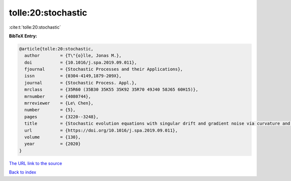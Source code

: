 tolle:20:stochastic
===================

:cite:t:`tolle:20:stochastic`

**BibTeX Entry:**

.. code-block:: bibtex

   @article{tolle:20:stochastic,
     author        = {T\"{o}lle, Jonas M.},
     doi           = {10.1016/j.spa.2019.09.011},
     fjournal      = {Stochastic Processes and their Applications},
     issn          = {0304-4149,1879-209X},
     journal       = {Stochastic Process. Appl.},
     mrclass       = {35R60 (35B30 35K55 35K92 35R70 49J40 58J65 60H15)},
     mrnumber      = {4080744},
     mrreviewer    = {Le\ Chen},
     number        = {5},
     pages         = {3220--3248},
     title         = {Stochastic evolution equations with singular drift and gradient noise via curvature and commutation conditions},
     url           = {https://doi.org/10.1016/j.spa.2019.09.011},
     volume        = {130},
     year          = {2020}
   }

`The URL link to the source <https://doi.org/10.1016/j.spa.2019.09.011>`__


`Back to index <../By-Cite-Keys.html>`__
